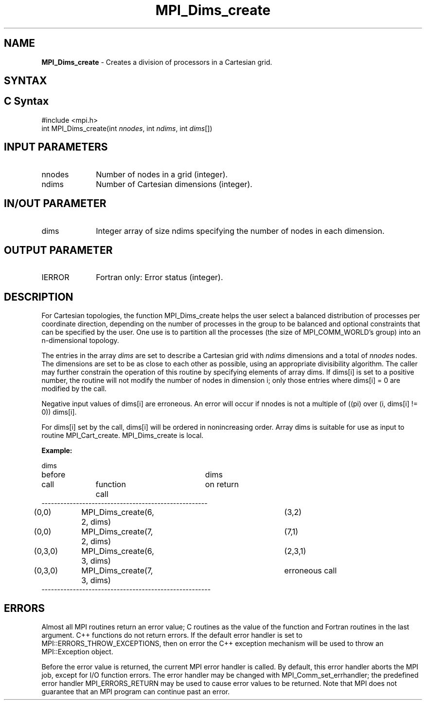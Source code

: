 .\" -*- nroff -*-
.\" Copyright 2010 Cisco Systems, Inc.  All rights reserved.
.\" Copyright 2006-2008 Sun Microsystems, Inc.
.\" Copyright (c) 1996 Thinking Machines Corporation
.\" $COPYRIGHT$
.TH MPI_Dims_create 3 "Mar 26, 2019" "4.0.1" "Open MPI"
.SH NAME
\fBMPI_Dims_create \fP \- Creates a division of processors in a Cartesian grid.

.SH SYNTAX
.ft R
.SH C Syntax
.nf
#include <mpi.h>
int MPI_Dims_create(int \fInnodes\fP, int\fI ndims\fP, int\fI dims\fP[])

.fi
.SH INPUT PARAMETERS
.ft R
.TP 1i
nnodes
Number of nodes in a grid (integer).
.TP 1i
ndims
Number of Cartesian dimensions (integer).

.SH IN/OUT PARAMETER
.TP 1i
dims
Integer array of size ndims specifying the number of nodes in each dimension.

.SH OUTPUT PARAMETER
.ft R
.TP 1i
IERROR
Fortran only: Error status (integer).

.SH DESCRIPTION
.ft R
For Cartesian topologies, the function MPI_Dims_create helps the user select a balanced distribution of processes per coordinate direction, depending on the number of processes in the group to be balanced and optional constraints that can be specified by the user. One use is to partition all the processes (the size of MPI_COMM_WORLD's group) into an n-dimensional topology.
.sp
The entries in the array \fIdims\fP are set to describe a Cartesian grid with \fIndims\fP dimensions and a total of \fInnodes\fP nodes. The dimensions are set to be as close to each other as possible, using an appropriate divisibility algorithm. The caller may further constrain the operation of this routine by specifying elements of array dims. If dims[i] is set to a positive number, the routine will not modify the number of nodes in dimension i; only those entries where  dims[i] = 0 are modified by the call.
.sp
Negative input values of dims[i] are erroneous. An error will occur if
nnodes is not a multiple of ((pi) over (i, dims[i] != 0)) dims[i].
.sp
For dims[i] set by the call, dims[i] will be ordered in nonincreasing order. Array dims is suitable for use as input to routine MPI_Cart_create. MPI_Dims_create is local.
.sp
\fBExample:\fP
.nf

dims
before					dims
call		function call		on return
-----------------------------------------------------
(0,0)	MPI_Dims_create(6, 2, dims)	(3,2)
(0,0)	MPI_Dims_create(7, 2, dims) 	(7,1)
(0,3,0)	MPI_Dims_create(6, 3, dims)	(2,3,1)
(0,3,0)	MPI_Dims_create(7, 3, dims)	erroneous call
------------------------------------------------------

.fi
.SH ERRORS
Almost all MPI routines return an error value; C routines as the value of the function and Fortran routines in the last argument. C++ functions do not return errors. If the default error handler is set to MPI::ERRORS_THROW_EXCEPTIONS, then on error the C++ exception mechanism will be used to throw an MPI::Exception object.
.sp
Before the error value is returned, the current MPI error handler is
called. By default, this error handler aborts the MPI job, except for I/O function errors. The error handler may be changed with MPI_Comm_set_errhandler; the predefined error handler MPI_ERRORS_RETURN may be used to cause error values to be returned. Note that MPI does not guarantee that an MPI program can continue past an error.

